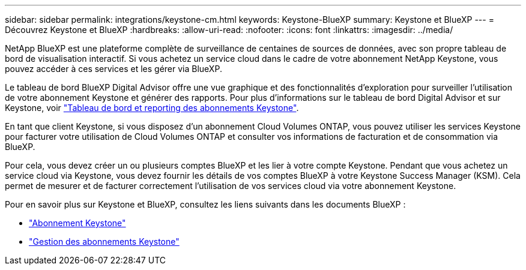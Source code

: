 ---
sidebar: sidebar 
permalink: integrations/keystone-cm.html 
keywords: Keystone-BlueXP 
summary: Keystone et BlueXP 
---
= Découvrez Keystone et BlueXP
:hardbreaks:
:allow-uri-read: 
:nofooter: 
:icons: font
:linkattrs: 
:imagesdir: ../media/


[role="lead"]
NetApp BlueXP est une plateforme complète de surveillance de centaines de sources de données, avec son propre tableau de bord de visualisation interactif. Si vous achetez un service cloud dans le cadre de votre abonnement NetApp Keystone, vous pouvez accéder à ces services et les gérer via BlueXP.

Le tableau de bord BlueXP Digital Advisor offre une vue graphique et des fonctionnalités d'exploration pour surveiller l'utilisation de votre abonnement Keystone et générer des rapports. Pour plus d'informations sur le tableau de bord Digital Advisor et sur Keystone, voir link:../integrations/aiq-keystone-details.html["Tableau de bord et reporting des abonnements Keystone"].

En tant que client Keystone, si vous disposez d'un abonnement Cloud Volumes ONTAP, vous pouvez utiliser les services Keystone pour facturer votre utilisation de Cloud Volumes ONTAP et consulter vos informations de facturation et de consommation via BlueXP.

Pour cela, vous devez créer un ou plusieurs comptes BlueXP et les lier à votre compte Keystone. Pendant que vous achetez un service cloud via Keystone, vous devez fournir les détails de vos comptes BlueXP à votre Keystone Success Manager (KSM). Cela permet de mesurer et de facturer correctement l'utilisation de vos services cloud via votre abonnement Keystone.

Pour en savoir plus sur Keystone et BlueXP, consultez les liens suivants dans les documents BlueXP :

* https://docs.netapp.com/us-en/cloud-manager-cloud-volumes-ontap/concept-licensing.html#keystone-flex-subscription["Abonnement Keystone"^]
* https://docs.netapp.com/us-en/cloud-manager-cloud-volumes-ontap/task-manage-keystone.html["Gestion des abonnements Keystone"^]


